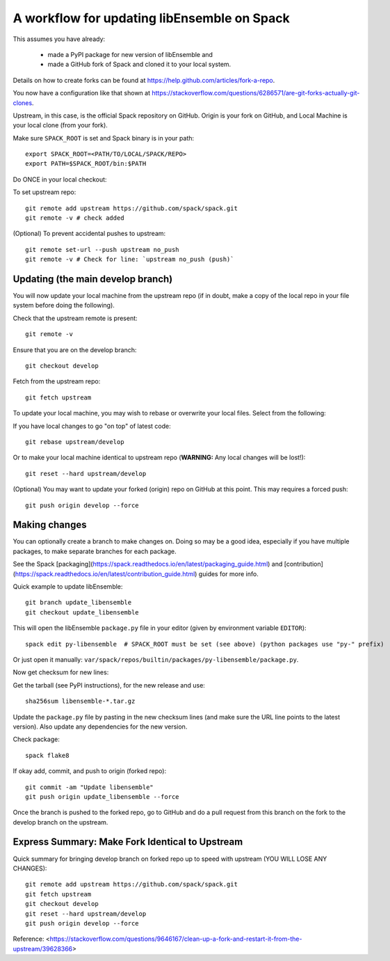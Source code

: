 .. _rel-spack:

A workflow for updating libEnsemble on Spack
============================================

This assumes you have already:

 - made a PyPI package for new version of libEnsemble and
 - made a GitHub fork of Spack and cloned it to your local system.

Details on how to create forks can be found at https://help.github.com/articles/fork-a-repo.

You now have a configuration like that shown at
https://stackoverflow.com/questions/6286571/are-git-forks-actually-git-clones.

Upstream, in this case, is the official Spack repository on GitHub. Origin is
your fork on GitHub, and Local Machine is your local clone (from your fork).

Make sure ``SPACK_ROOT`` is set and Spack binary is in your path::

    export SPACK_ROOT=<PATH/TO/LOCAL/SPACK/REPO>
    export PATH=$SPACK_ROOT/bin:$PATH

Do ONCE in your local checkout:

To set upstream repo::

    git remote add upstream https://github.com/spack/spack.git
    git remote -v # check added

(Optional) To prevent accidental pushes to upstream::

    git remote set-url --push upstream no_push
    git remote -v # Check for line: `upstream no_push (push)`

Updating (the main develop branch)
----------------------------------

You will now update your local machine from the upstream repo (if in doubt,
make a copy of the local repo in your file system before doing the following).

Check that the upstream remote is present::

    git remote -v

Ensure that you are on the develop branch::

    git checkout develop

Fetch from the upstream repo::

    git fetch upstream

To update your local machine, you may wish to rebase or overwrite your local files.
Select from the following:

If you have local changes to go "on top" of latest code::

    git rebase upstream/develop

Or to make your local machine identical to upstream repo (**WARNING:** Any local changes will be lost!)::

    git reset --hard upstream/develop

(Optional) You may want to update your forked (origin) repo on GitHub at this point.
This may requires a forced push::

    git push origin develop --force

Making changes
--------------

You can optionally create a branch to make changes on. Doing so may be a good idea, especially if
you have multiple packages, to make separate branches for each package.

See the Spack [packaging](https://spack.readthedocs.io/en/latest/packaging_guide.html) and
[contribution](https://spack.readthedocs.io/en/latest/contribution_guide.html) guides for more info.

Quick example to update libEnsemble::

    git branch update_libensemble
    git checkout update_libensemble

This will open the libEnsemble ``package.py`` file in your editor (given by environment variable ``EDITOR``)::

    spack edit py-libensemble  # SPACK_ROOT must be set (see above) (python packages use "py-" prefix)

Or just open it manually: ``var/spack/repos/builtin/packages/py-libensemble/package.py``.

Now get checksum for new lines:

Get the tarball (see PyPI instructions), for the new release and use::

    sha256sum libensemble-*.tar.gz

Update the ``package.py`` file by pasting in the new checksum lines (and make
sure the URL line points to the latest version).
Also update any dependencies for the new version.

Check package::

     spack flake8

If okay add, commit, and push to origin (forked repo)::

     git commit -am "Update libensemble"
     git push origin update_libensemble --force

Once the branch is pushed to the forked repo, go to GitHub and do a pull request from this
branch on the fork to the develop branch on the upstream.

Express Summary: Make Fork Identical to Upstream
------------------------------------------------

Quick summary for bringing develop branch on forked repo up to speed with upstream
(YOU WILL LOSE ANY CHANGES)::

    git remote add upstream https://github.com/spack/spack.git
    git fetch upstream
    git checkout develop
    git reset --hard upstream/develop
    git push origin develop --force

Reference: <https://stackoverflow.com/questions/9646167/clean-up-a-fork-and-restart-it-from-the-upstream/39628366>
